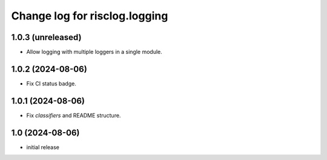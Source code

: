==============================
Change log for risclog.logging
==============================


1.0.3 (unreleased)
==================

- Allow logging with multiple loggers in a single module.


1.0.2 (2024-08-06)
==================

- Fix CI status badge.


1.0.1 (2024-08-06)
==================

- Fix `classifiers` and README structure.


1.0 (2024-08-06)
================

* initial release
